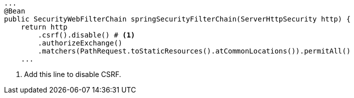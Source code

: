 [source,options="nowrap"]
----
...
@Bean
public SecurityWebFilterChain springSecurityFilterChain(ServerHttpSecurity http) {
    return http
        .csrf().disable() # <1>
        .authorizeExchange()
        .matchers(PathRequest.toStaticResources().atCommonLocations()).permitAll()
    ...
----

<1> Add this line to disable CSRF.
